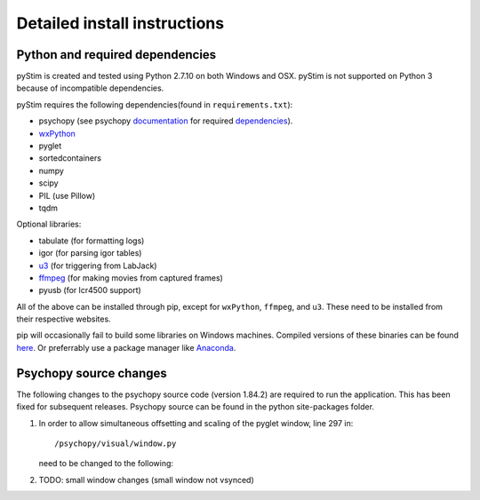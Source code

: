 Detailed install instructions
=============================

Python and required dependencies
--------------------------------

pyStim is created and tested using Python 2.7.10 on both Windows and OSX. pyStim is
not supported on Python 3 because of incompatible dependencies.

pyStim requires the following dependencies(found in ``requirements.txt``):

- psychopy (see psychopy `documentation <http://www.psychopy.org/documentation.html>`_ for required `dependencies <http://www.psychopy.org/installation.html#essential-packages>`_).
- `wxPython <http://www.wxpython.org/download.php)>`_
- pyglet
- sortedcontainers
- numpy
- scipy
- PIL (use Pillow)
- tqdm

Optional libraries:

- tabulate (for formatting logs)
- igor (for parsing igor tables)
- `u3 <https://labjack.com/support/software/examples/ud/labjackpython>`_ (for triggering from LabJack)
- `ffmpeg <https://www.ffmpeg.org/>`_ (for making movies from captured frames)
- pyusb (for lcr4500 support)

All of the above can be installed through pip, except for ``wxPython``,
``ffmpeg``, and ``u3``. These need to be installed from their respective
websites.

pip will occasionally fail to build some libraries on Windows machines. Compiled
versions of these binaries can be found `here <http://www.lfd.uci.edu/~gohlke/pythonlibs/>`_.
Or preferrably use a package manager like `Anaconda <https://www.continuum.io/anaconda-overview>`_.


Psychopy source changes
-----------------------

The following changes to the psychopy source code (version 1.84.2) are
required to run the application. This has been fixed for subsequent
releases. Psychopy source can be found in the python site-packages folder.

1. In order to allow simultaneous offsetting and scaling of the pyglet
   window, line 297 in::

    /psychopy/visual/window.py

   need to be changed to the following:

   .. code-block:: python
      :lineno-start: 297

      if self.viewOri != 0. and self.viewPos is not None:


2. TODO: small window changes (small window not vsynced)